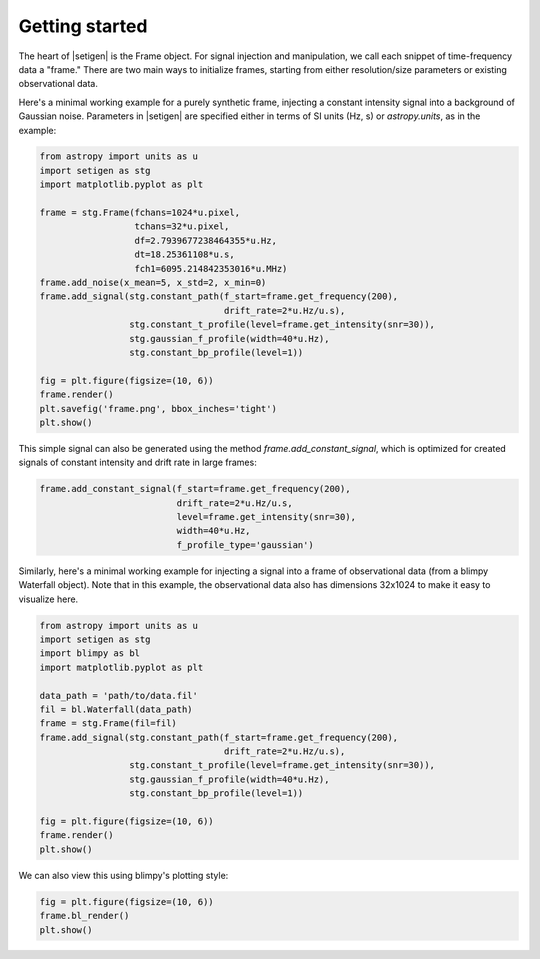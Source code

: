 .. |setigen| replace:: :mod:`setigen`


Getting started
===============

The heart of |setigen| is the Frame object. For signal injection and manipulation, we call each snippet of time-frequency data a "frame." There are two main ways to initialize frames, starting from either resolution/size parameters or existing observational data.

Here's a minimal working example for a purely synthetic frame, injecting a constant intensity signal into a background of Gaussian noise. Parameters in |setigen| are specified either in terms of SI units (Hz, s) or `astropy.units`, as in the example:

.. code-block:: python

    from astropy import units as u
    import setigen as stg
    import matplotlib.pyplot as plt

    frame = stg.Frame(fchans=1024*u.pixel,
                      tchans=32*u.pixel,
                      df=2.7939677238464355*u.Hz,
                      dt=18.25361108*u.s,
                      fch1=6095.214842353016*u.MHz)
    frame.add_noise(x_mean=5, x_std=2, x_min=0)
    frame.add_signal(stg.constant_path(f_start=frame.get_frequency(200),
                                       drift_rate=2*u.Hz/u.s),
                     stg.constant_t_profile(level=frame.get_intensity(snr=30)),
                     stg.gaussian_f_profile(width=40*u.Hz),
                     stg.constant_bp_profile(level=1))
                  
    fig = plt.figure(figsize=(10, 6))
    frame.render()
    plt.savefig('frame.png', bbox_inches='tight')
    plt.show()
    
.. image:: images/gs_synth_render.png

This simple signal can also be generated using the method `frame.add_constant_signal`, which is optimized for created signals of constant intensity and drift rate in large frames:

.. code-block:: python

    frame.add_constant_signal(f_start=frame.get_frequency(200),
                              drift_rate=2*u.Hz/u.s,
                              level=frame.get_intensity(snr=30),
                              width=40*u.Hz,
                              f_profile_type='gaussian')
    
Similarly, here's a minimal working example for injecting a signal into a frame of observational data (from a blimpy Waterfall object). Note that in this example, the observational data also has dimensions 32x1024 to make it easy to visualize here.

.. code-block:: python

    from astropy import units as u
    import setigen as stg
    import blimpy as bl
    import matplotlib.pyplot as plt

    data_path = 'path/to/data.fil'
    fil = bl.Waterfall(data_path)
    frame = stg.Frame(fil=fil)
    frame.add_signal(stg.constant_path(f_start=frame.get_frequency(200),
                                       drift_rate=2*u.Hz/u.s),
                     stg.constant_t_profile(level=frame.get_intensity(snr=30)),
                     stg.gaussian_f_profile(width=40*u.Hz),
                     stg.constant_bp_profile(level=1))
                     
    fig = plt.figure(figsize=(10, 6))
    frame.render()
    plt.show()
    
.. image:: images/gs_obs_render.png

We can also view this using blimpy's plotting style:

.. code-block:: python

    fig = plt.figure(figsize=(10, 6))
    frame.bl_render()
    plt.show()
    
.. image:: images/gs_obs_bl_render.png